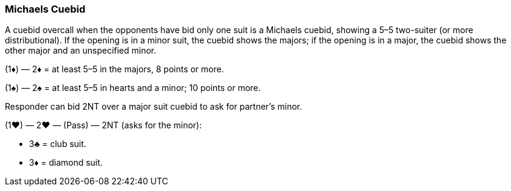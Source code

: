 ### Michaels Cuebid
A cuebid overcall when the opponents have bid only one suit is a Michaels cuebid,
showing a 5–5 two-suiter (or more distributional). If the opening is in a minor suit,
the cuebid shows the majors; if the opening is in a major, the cuebid shows the
other major and an unspecified minor.

(1♦) — 2♦ = at least 5–5 in the majors, 8 points or more.

(1♠) — 2♠ = at least 5–5 in hearts and a minor; 10 points or more.

Responder can bid 2NT over a major suit cuebid to ask for partner’s minor.

(1♥) — 2♥ — (Pass) — 2NT (asks for the minor):

 * 3♣ = club suit.
 * 3♦ = diamond suit.

